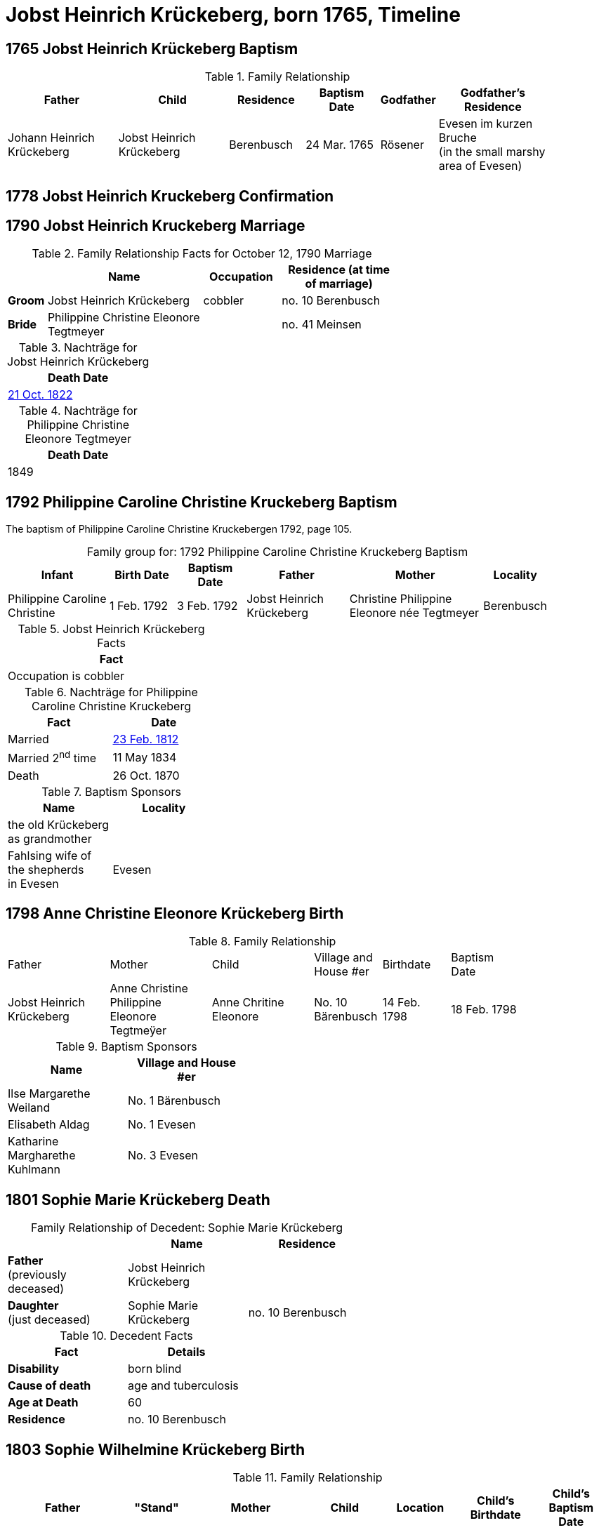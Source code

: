 = Jobst Heinrich Krückeberg, born 1765, Timeline
:page-role: doc-width

== 1765 Jobst Heinrich Krückeberg Baptism

.Family Relationship 
[cols="3,3,2,2,1,3",width="90"]
|===
|Father|Child|Residence|Baptism Date|Godfather|Godfather's Residence

|Johann Heinrich Krückeberg|Jobst Heinrich Krückeberg|Berenbusch|24 Mar. 1765|Rösener| Evesen im kurzen Bruche +
(in the small marshy area of Evesen)
|===

== 1778 Jobst Heinrich Kruckeberg Confirmation
== 1790 Jobst Heinrich Kruckeberg Marriage

.Family Relationship  Facts for October 12, 1790 Marriage
[%header,cols="1,4,2,3",width="65%"]
|===
||Name|Occupation|Residence (at time of marriage)

|*Groom*|Jobst Heinrich Krückeberg|cobbler|no. 10 Berenbusch

|*Bride*|Philippine Christine Eleonore Tegtmeyer||no. 41 Meinsen
|===

.Nachträge for Jobst Heinrich Krückeberg
[width="24%"]
|===
|Death Date

|xref:petzen:petzen-band2-image314.adoc[21 Oct. 1822]
|===

.Nachträge for Philippine Christine Eleonore Tegtmeyer
[width="24%"]
|===
|Death Date

|1849
|===

== 1792 Philippine Caroline Christine Kruckeberg Baptism

The baptism of Philippine Caroline Christine Kruckebergen 1792, page 105.

[caption="Family group for: "]
.1792 Philippine Caroline Christine Kruckeberg Baptism
[cols="3,2,2,3,4,1",width="90%"]
|===
|Infant|Birth Date|Baptism Date|Father|Mother|Locality

|Philippine Caroline Christine|1 Feb. 1792|3 Feb. 1792|Jobst Heinrich Krückeberg|Christine Philippine Eleonore née Tegtmeyer|Berenbusch
|===

.Jobst Heinrich Krückeberg Facts
[width="35%"]
|===
|Fact

|Occupation is cobbler
|===

.Nachträge for Philippine Caroline Christine Kruckeberg 
[width="35%"]
|===
|Fact|Date

|Married|xref:petzen:petzen-band2-image27.adoc[23 Feb. 1812]

|Married 2^nd^ time|11 May 1834

|Death|26 Oct. 1870
|===

.Baptism Sponsors
[width="35%"]
|===
|Name|Locality

|the old Krückeberg as grandmother|

|Fahlsing wife of the shepherds +
in Evesen|Evesen
|===

== 1798 Anne Christine Eleonore Krückeberg Birth

.Family Relationship 
[cols="3,3,3,2,2,2",width="85%"]
|===
|Father|Mother|Child|Village and
House #er|Birthdate|Baptism Date

|Jobst Heinrich Krückeberg|Anne Christine Philippine Eleonore Tegtmeÿer|Anne Chritine Eleonore|No. 10 Bärenbusch|14 Feb. 1798|18 Feb. 1798 
|=== 

.Baptism Sponsors
[width="40%"]
|===
|Name|Village and House #er

|Ilse Margarethe Weiland|No. 1 Bärenbusch
|Elisabeth Aldag|No. 1 Evesen
|Katharine Margharethe Kuhlmann|No. 3 Evesen
|===

== 1801 Sophie Marie Krückeberg Death

[caption="Family Relationship of Decedent: "]
.Sophie Marie Krückeberg
[%header,width=60%]
|===
||Name|Residence

|*Father* +
(previously deceased)|Jobst Heinrich Krückeberg|

|*Daughter* +
(just deceased)|Sophie Marie Krückeberg|no. 10 Berenbusch
|===

.Decedent Facts 
[%header,width=40%]
|===
|Fact|Details

|*Disability*|born blind

|*Cause of death*| age and tuberculosis

|*Age at Death*| 60

|*Residence*| no. 10 Berenbusch
|===

== 1803 Sophie Wilhelmine Krückeberg Birth

.Family Relationship 
[cols="3,2,3,2,2,2,2"]
|===
|Father|"Stand"|Mother|Child|Location|Child's Birthdate|Child's Baptism Date

|Jobst Heinrich Krückeberg|Hausherr|Christine Philippine Techtmeÿer +
from Meinsen|Sophie Wilhelmine|No. 10 Berenbusch|24 Jan 1803|30 Jan 1803
|===

.Baptism Sponsors
[%header,width="40%"]
|===
|Name|Location

|Sophie Ernestine Wilharm|Evesen 
|===

== 1805 Philippine Caroline Christine Krückeberg Confirmation

.Family Relationship 
[%header,cols="3,4,2,3,2,2,2"]
|===
|Father|Mother|Family +
Residence|Confirmand|Date Confirmed|Date Born|Child's Birthplace   
                                                    
|Jobst Heinrich Krückeberg|Christine Philippine Eleonore née +
Tegtmeier|Bärenbusch|Philippine Caroline Christine|21 Apr 1805|9 Sept. 1791|Bärenbusch
|===

== 1806 Johann Heinrich Krückeberg Baptism

.Family Relationship  Facts
[%header,cols="3,3,3,2",width="75%"]
|===
|Father|Mother|Child|Residence

|Jobst Heinrich Krückeberg|Christine Phlippine Lenore Tegtmeier|Johann Heinrich Krückeberg|No. 10 Bärenbusch
|===

.Child Johann Heinrich Krückeberg Facts
[%header,width="65%"]
|===
|Name|Birthdate| Baptism Date|Baptism Place

|Johann Heinrich Krückeberg|12 Aug 1806, 4 p.m.|17 Aug 1806|Petzen
|===

.Father Jobst Heinrich Krückeberg Facts
[%header,width="70%"]
|===
|Name|Birth Place|Occupation|Religion

|Jobst Heinrich Krückeberg|No. 10 Bärenbusch|Schoemaker Guild Master|Lutheran
|===

.Mother Christine Phlippine Lenore Tegtmeier Facts
[%header,width="60%",cols="3,2,2"]
|===
|Name|Birth Place|Religion

|Christine Philippine Lenore Tegtmeier|Meinsen|Lutheran
|===

.Baptismal Sponsor
[%header,width="55%"]
|===
|Name|Occupation|Residence

|Carl Friedrich Gottlieb Krückeberg|Einlieger (farm laborer)|Bärenbusch

|C Friedrich Tegtmeier|Meinsen|not stated
|===

The baptism of Johann Heinrich Krückeberg is entry 22 on pages <<image91-176, 176>>
and <<image91-177, 177>>, entry #22, of the "Verzeichnis der Getauften, Konfirmierten,
Getrauten und Gestorbenen 1785-1827".

== 1807 Carl Friedrich Krückeberg Baptism

.Family Relationship  Facts
[%header,cols="3,3,3,2",width="80%"]
|===
|Father|Mother|Child|Residence

|Carl Friedrich Gottlieb Krückeberg|Philippine Lenore née Bleeken|Carl Friedrich Krückeberg|no. 14 Bärenbusch
|===

.Child Facts
[%header,cols="3,3,2,2,2,2",width="80%"]
|===
|Name|Place of Birth|Birth Date|Baptism Date|Birth Order|Sex Birth Order

|Carl Friedrich Krückeberg|Bärenbusch +
(number not given)|21 May 1807|24 May 1807|2^nd^|1^st^ son
|===

.Father Carl Friedrich Gottlieb Krückeberg Facts
[%header,cols="4,2,2,1",width="70%"]
|===
|Name|Birth Place|"Stand"|Religion


|Carl Friedrich Gottlieb Krückeberg|n. 14 Berenmbsuch|Tailor and Einlieger +
(see Note below)|Lutheran
|===

.Mother Philippine Lenore née Bleeken Facts
[%header,width="70%"]
|===
|Name|Birth Place|Religion

|Philippine Lenore née Bleeken|no. 11 Evesen|Lutheran
|===

.Meaning of Einlieger
****
[NOTE]
====
A **Einlieger** was a **landless tenant, lodger, or cottager** who lived in someone else’s house or on
someone else’s property.

An Einlieger did not own land or a house but might work for the landowner or rent a small room or
cottage on the estate. They were of a lower socio-economic class than full farmers (Vollmeier, Halbmeier,
etc.).
====
****

.Baptismal Sponsor
[%header,width="40%"]
|===
|Name|Residence

|Hans Heinrich Wilharm|n. 11 Evesen

|Johann Heinrich Deerberg|n. 11 Evesen +
(give as: "the same")

|Jobst Heinrich Krückeberg|Bärenbusch
|===

== 1811 Anne Christine Louise Krückeberg Confirmation

.Confirmand's Family Group
[cols="3,3,3,2,2,2"]
|===
|Father|Mother|Child/Confirmand|Address|Child's Birthdate|Date of Confirmation

|Jobst Heinrch Kruckeberg|Anne Christine Philippine née Tegtmeier|Anne Christine Lenore Krückebergs|no. 10 Bärenbusch|14 Feb. 1798|7 April 1811
|===

== 1812 Philippine Caroline Christine Krückeberg Marriage

[caption="Bride and Groom Facts: "]
.23 February 1812 Marriage
[cols="2,3,3,1,2,2",options="header",width="85%"]]
|===
|        | Name | Address (at time of marriage)|Age|Occupation| Religion

| *Groom*|Friedrich Wilhelm Watermann|no. 11 Nordholz|21|Farmer|Lutheran

| *Bride*|Philippine Caroline Krückeberg|n. 10 Bärenbusch +
(assumed. See Note)|21||Lutheran

|*Bride's Father*|Jobst Heinrich Kruckeberg|n. 10 Bärenbusch|||
|===

.Nachträge for Groom Friedrich Wilhelm Watermann
[%header,width="30%"]
|===
|Birth

|29 Feb. 1792
|===

.Nachträge for Bride Philippine Caroline Krückeberg
[%header,width="40%"]
|===
|Birth|2^nd^ Marriage|Death

|xref:petzen:petzen-band2-image55.adoc[1 Feb. 1792]|11 May 1834|26 Oct. 1870
|===

.Bride Philippine Caroline Krückeberg's Father Facts
[%header,width="40%"]
|===
|Name|Address

|Jobst Heinrich Kruckeberg|n. 10 Bärenbusch
|===

[NOTE]
====
In 19th-century German church records:

* Individuals were often identified by village and house number associated with the head of household — usually the father.

* This applied to both deceased and living fathers, and often included professions.

* Even if the son or daughter still lived at that house, the address (when it immediately follows the father's name) is still formally
associated with the father in these records.
====

== 1822 Jobst Heinrich Krückeberg Death

[caption="Decedent: "]
.Jobst Heinrich Krückeberg Facts
[%header,cols="3,1,3,2,2,3,2,2,2,2"]
|===
|Name|Age|Occupation|Death +
Date|Burial +
Date|Residence|Place of Death|Cause of Death|Place of Burial|Religion

|Jobst Heinrich Krückeberg|58|Schusteramtsmeister +
(Guild Master of the Shoemakers)|21 Oct. 1822 +
2 p.m.|24 Oct. 1822|no. 10 Bärenbusch|Bärenbush|Convulsions & Hemorrhanging|Petzen|Lutheran
|===

.Wife Facts
[width="30%"]
|===
|Facts

|Died 8 [May?] 1849
|===

.Survivor Facts
[%header,width=30%]
|===
|Surivors

|A wife, 3 daughters and one son
|===

.What is a Schusteramtsmeister?
****
[NOTE]
====
Jobst Heinrich's occupation was a **Schusteramtsmeiter**. This is a compound German word:

* **Schuster:** Shoemaker or cobbler

* **Amt:** Office, guild, or administrative authority

* **Meister:** Master

Thus, “Schusteramtsmeister” translates to “Master of the Shoemakers' Guild” or more precisely,
“Guild Master of the Shoemakers”.
====

In the 19th-century German context, especially in regions like
Schaumburg-Lippe, craftsmen were organized into guilds (Zünfte or Ämter). These
guilds regulated the practice of their respective crafts, overseeing training,
quality standards, and trade practices. The Amtsmeister was a senior figure
within the guild, often elected by fellow members, responsible for
administrative duties, overseeing apprenticeships, ensuring quality control,
and representing the guild in municipal matters.
****

